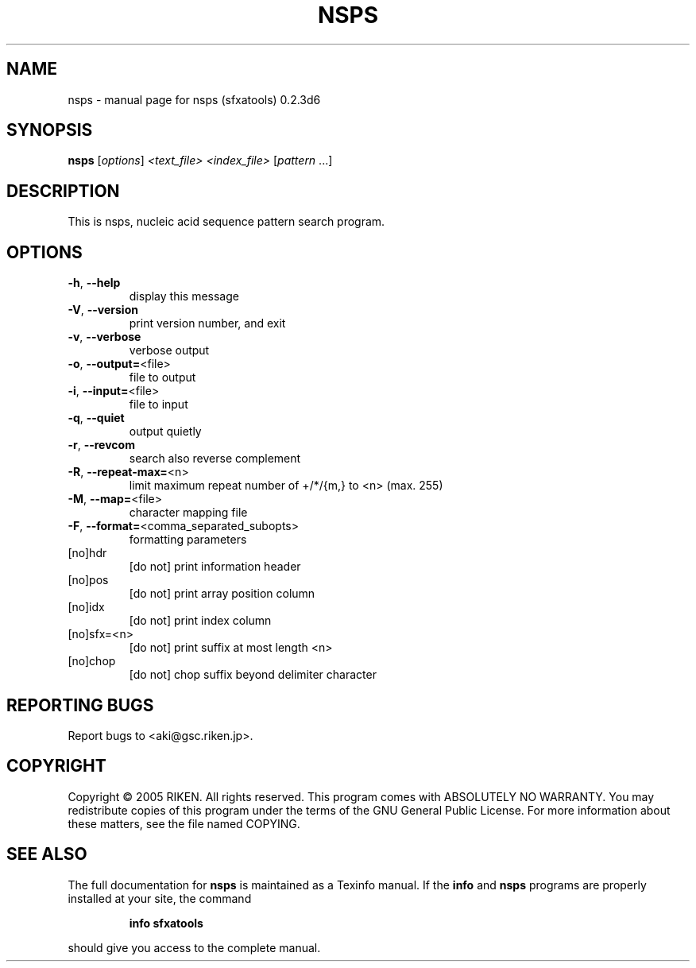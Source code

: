 .\" DO NOT MODIFY THIS FILE!  It was generated by help2man 1.36.
.TH NSPS "1" "January 2006" "nsps (sfxatools) 0.2.3d6" "User Commands"
.SH NAME
nsps \- manual page for nsps (sfxatools) 0.2.3d6
.SH SYNOPSIS
.B nsps
[\fIoptions\fR] \fI<text_file> <index_file> \fR[\fIpattern \fR...]
.SH DESCRIPTION
This is nsps, nucleic acid sequence pattern search program.
.SH OPTIONS
.TP
\fB\-h\fR, \fB\-\-help\fR
display this message
.TP
\fB\-V\fR, \fB\-\-version\fR
print version number, and exit
.TP
\fB\-v\fR, \fB\-\-verbose\fR
verbose output
.TP
\fB\-o\fR, \fB\-\-output=\fR<file>
file to output
.TP
\fB\-i\fR, \fB\-\-input=\fR<file>
file to input
.TP
\fB\-q\fR, \fB\-\-quiet\fR
output quietly
.TP
\fB\-r\fR, \fB\-\-revcom\fR
search also reverse complement
.TP
\fB\-R\fR, \fB\-\-repeat\-max=\fR<n>
limit maximum repeat number of +/*/{m,} to <n>
(max. 255)
.TP
\fB\-M\fR, \fB\-\-map=\fR<file>
character mapping file
.TP
\fB\-F\fR, \fB\-\-format=\fR<comma_separated_subopts>
formatting parameters
.TP
[no]hdr
[do not] print information header
.TP
[no]pos
[do not] print array position column
.TP
[no]idx
[do not] print index column
.TP
[no]sfx=<n>
[do not] print suffix at most length <n>
.TP
[no]chop
[do not] chop suffix beyond delimiter character
.SH "REPORTING BUGS"
Report bugs to <aki@gsc.riken.jp>.
.SH COPYRIGHT
Copyright \(co 2005 RIKEN. All rights reserved.
This program comes with ABSOLUTELY NO WARRANTY.
You may redistribute copies of this program under the terms of the
GNU General Public License.
For more information about these matters, see the file named COPYING.
.SH "SEE ALSO"
The full documentation for
.B nsps
is maintained as a Texinfo manual.  If the
.B info
and
.B nsps
programs are properly installed at your site, the command
.IP
.B info sfxatools
.PP
should give you access to the complete manual.
